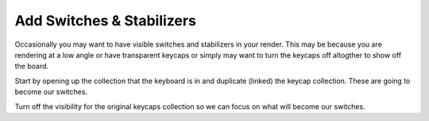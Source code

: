 Add Switches & Stabilizers
====

Occasionally you may want to have visible switches and stabilizers in your render. This may be because you are rendering at a low angle or have transparent keycaps or simply may want to turn the keycaps off altogther to show off the board.

Start by opening up the collection that the keyboard is in and duplicate (linked) the keycap collection. These are going to become our switches.

Turn off the visibility for the original keycaps collection so we can focus on what will become our switches.

